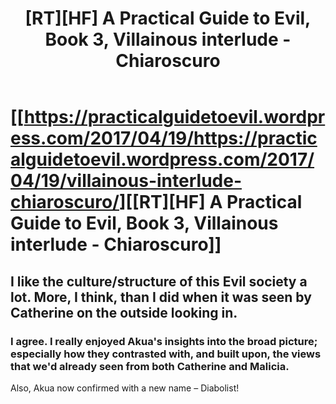 #+TITLE: [RT][HF] A Practical Guide to Evil, Book 3, Villainous interlude - Chiaroscuro

* [[https://practicalguidetoevil.wordpress.com/2017/04/19/https://practicalguidetoevil.wordpress.com/2017/04/19/villainous-interlude-chiaroscuro/][[RT][HF] A Practical Guide to Evil, Book 3, Villainous interlude - Chiaroscuro]]
:PROPERTIES:
:Author: MoralRelativity
:Score: 27
:DateUnix: 1492583486.0
:DateShort: 2017-Apr-19
:END:

** I like the culture/structure of this Evil society a lot. More, I think, than I did when it was seen by Catherine on the outside looking in.
:PROPERTIES:
:Author: MultipartiteMind
:Score: 11
:DateUnix: 1492586769.0
:DateShort: 2017-Apr-19
:END:

*** I agree. I really enjoyed Akua's insights into the broad picture; especially how they contrasted with, and built upon, the views that we'd already seen from both Catherine and Malicia.

Also, Akua now confirmed with a new name -- Diabolist!
:PROPERTIES:
:Author: MoralRelativity
:Score: 10
:DateUnix: 1492589847.0
:DateShort: 2017-Apr-19
:END:
